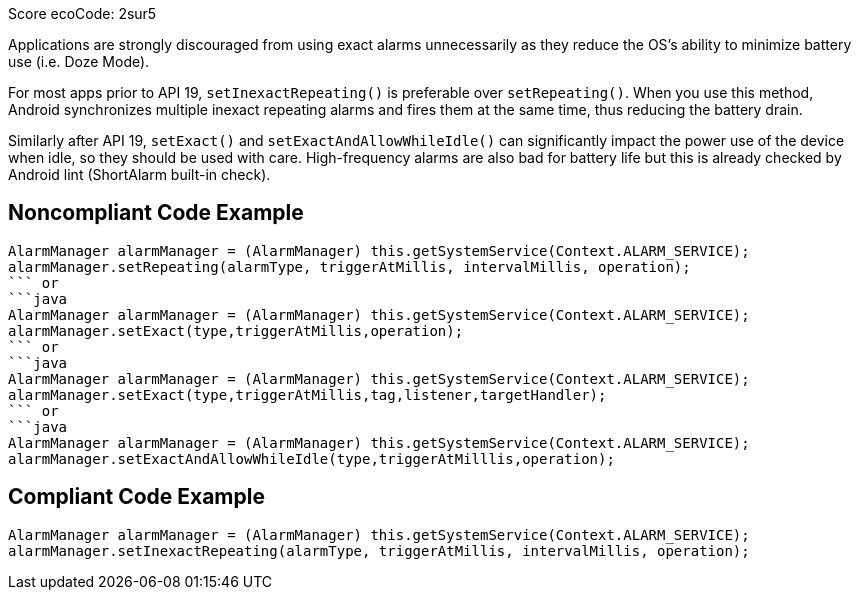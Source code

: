 Score ecoCode: 2sur5

Applications are strongly discouraged from using exact alarms unnecessarily as they reduce the OS's ability to minimize battery use (i.e. Doze Mode).

For most apps prior to API 19, `setInexactRepeating()` is preferable over `setRepeating()`. When you use this method, Android synchronizes multiple inexact repeating alarms and fires them at the same time, thus reducing the battery drain.

Similarly after API 19, `setExact()` and `setExactAndAllowWhileIdle()` can significantly impact the power use of the device when idle, so they should be used with care. High-frequency alarms are also bad for battery life but this is already checked by Android lint (ShortAlarm built-in check).

## Noncompliant Code Example

```java
AlarmManager alarmManager = (AlarmManager) this.getSystemService(Context.ALARM_SERVICE);
alarmManager.setRepeating(alarmType, triggerAtMillis, intervalMillis, operation);
``` or
```java
AlarmManager alarmManager = (AlarmManager) this.getSystemService(Context.ALARM_SERVICE);
alarmManager.setExact(type,triggerAtMillis,operation);
``` or
```java
AlarmManager alarmManager = (AlarmManager) this.getSystemService(Context.ALARM_SERVICE);
alarmManager.setExact(type,triggerAtMillis,tag,listener,targetHandler);
``` or
```java
AlarmManager alarmManager = (AlarmManager) this.getSystemService(Context.ALARM_SERVICE);
alarmManager.setExactAndAllowWhileIdle(type,triggerAtMilllis,operation);
```

## Compliant Code Example

```java
AlarmManager alarmManager = (AlarmManager) this.getSystemService(Context.ALARM_SERVICE);
alarmManager.setInexactRepeating(alarmType, triggerAtMillis, intervalMillis, operation);
```
